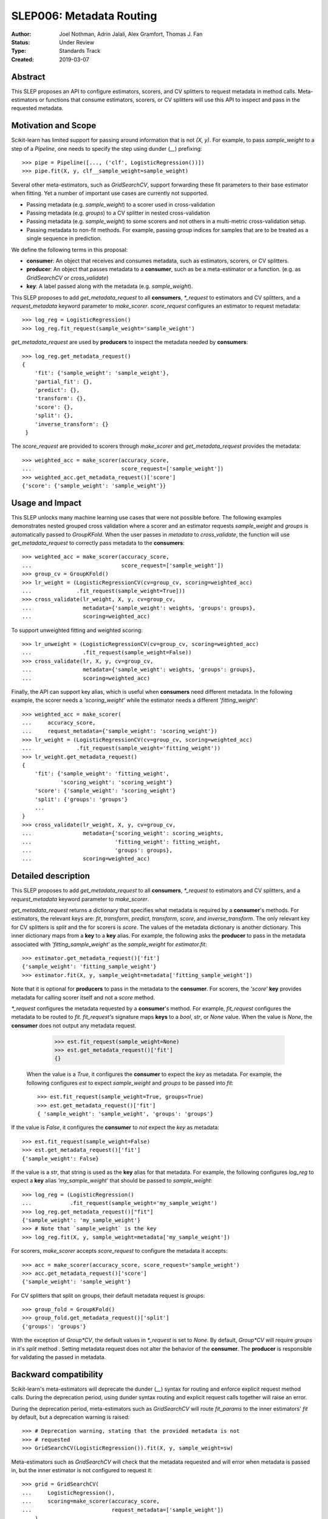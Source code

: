 .. _slep_006:

=========================
SLEP006: Metadata Routing
=========================

:Author: Joel Nothman, Adrin Jalali, Alex Gramfort, Thomas J. Fan
:Status: Under Review
:Type: Standards Track
:Created: 2019-03-07

Abstract
--------

This SLEP proposes an API to configure estimators, scorers, and CV splitters to
request metadata in method calls. Meta-estimators or functions that consume
estimators, scorers, or CV splitters will use this API to inspect and pass in
the requested metadata.

Motivation and Scope
--------------------

Scikit-learn has limited support for passing around information that is not
`(X, y)`. For example, to pass `sample_weight` to a step of a `Pipeline`, one
needs to specify the step using dunder (`__`)  prefixing::

    >>> pipe = Pipeline([..., ('clf', LogisticRegression())])
    >>> pipe.fit(X, y, clf__sample_weight=sample_weight)

Several other meta-estimators, such as `GridSearchCV`, support forwarding these
fit parameters to their base estimator when fitting. Yet a number of important
use cases are currently not supported.

* Passing metadata (e.g. `sample_weight`) to a scorer used in cross-validation
* Passing metadata (e.g. `groups`) to a CV splitter in nested cross-validation
* Passing metadata (e.g. `sample_weight`) to some scorers and not others in a
  multi-metric cross-validation setup.
* Passing metadata to non-fit methods. For example, passing group indices
  for samples that are to be treated as a single sequence in prediction.

We define the following terms in this proposal:

* **consumer**: An object that receives and consumes metadata, such as
  estimators, scorers, or CV splitters.

* **producer**: An object that passes metadata to a **consumer**, such as
  be a meta-estimator or a function. (e.g. as `GridSearchCV` or
  `cross_validate`)

* **key**: A label passed along with the metadata (e.g. `sample_weight`).

This SLEP proposes to add `get_metadata_request` to all **consumers**,
`*_request` to estimators and CV splitters, and a `request_metadata`
keyword parameter to `make_scorer`. `score_request` configures an
estimator to request metadata::

    >>> log_reg = LogisticRegression()
    >>> log_reg.fit_request(sample_weight='sample_weight')

`get_metadata_request` are used by **producers** to inspect
the metadata needed by  **consumers**::

    >>> log_reg.get_metadata_request()
    {
        'fit': {'sample_weight': 'sample_weight'},
        'partial_fit': {},
        'predict': {},
        'transform': {},
        'score': {},
        'split': {},
        'inverse_transform': {}
     }

The `score_request` are provided to scorers through `make_scorer` and
`get_metadata_request` provides the metadata::

    >>> weighted_acc = make_scorer(accuracy_score,
    ...                            score_request=['sample_weight'])
    >>> weighted_acc.get_metadata_request()['score']
    {'score': {'sample_weight': 'sample_weight'}}

Usage and Impact
----------------

This SLEP unlocks many machine learning use cases that were not possible
before. The following examples demonstrates nested grouped cross validation
where a scorer and an estimator requests `sample_weight` and `groups` is
automatically passed to `GroupKFold`. When the user passes in `metadata` to
`cross_validate`, the function will use `get_metadata_request` to correctly
pass metadata to the **consumers**::

    >>> weighted_acc = make_scorer(accuracy_score,
    ...                            score_request=['sample_weight'])
    >>> group_cv = GroupKFold()
    >>> lr_weight = (LogisticRegressionCV(cv=group_cv, scoring=weighted_acc)
    ...              .fit_request(sample_weight=True]))
    >>> cross_validate(lr_weight, X, y, cv=group_cv,
    ...                metadata={'sample_weight': weights, 'groups': groups},
    ...                scoring=weighted_acc)

To support unweighted fitting and weighted scoring::

    >>> lr_unweight = (LogisticRegressionCV(cv=group_cv, scoring=weighted_acc)
    ...                .fit_request(sample_weight=False))
    >>> cross_validate(lr, X, y, cv=group_cv,
    ...                metadata={'sample_weight': weights, 'groups': groups},
    ...                scoring=weighted_acc)

Finally, the API can support key alias, which is useful when **consumers** need
different metadata. In the following example, the scorer needs a
`'scoring_weight'` while the estimator needs a different `'fitting_weight'`::

    >>> weighted_acc = make_scorer(
    ...     accuracy_score,
    ...     request_metadata={'sample_weight': 'scoring_weight'})
    >>> lr_weight = (LogisticRegressionCV(cv=group_cv, scoring=weighted_acc)
    ...              .fit_request(sample_weight='fitting_weight'))
    >>> lr_weight.get_metadata_request()
    {
        'fit': {'sample_weight': 'fitting_weight',
                'scoring_weight': 'scoring_weight'}
        'score': {'sample_weight': 'scoring_weight'}
        'split': {'groups': 'groups'}
        ...
    }
    >>> cross_validate(lr_weight, X, y, cv=group_cv,
    ...                metadata={'scoring_weight': scoring_weights,
    ...                          'fitting_weight': fitting_weight,
    ...                          'groups': groups},
    ...                scoring=weighted_acc)

Detailed description
--------------------

This SLEP proposes to add `get_metadata_request` to all **consumers**,
`*_request` to estimators and CV splitters, and a `request_metadata`
keyword parameter to `make_scorer`.

`get_metadata_request` returns a dictionary that specifies what metadata is
required by a **consumer**'s methods. For estimators, the relevant keys are:
`fit`, `transform`, `predict`, `transform`, `score`, and `inverse_transform`.
The only relevant key for CV splitters is `split` and the for scorers is
`score`. The values of the metadata dictionary is another dictionary. This
inner dictionary maps from a **key** to a **key** alias. For example, the
following asks the **producer** to pass in the metadata associated with
`'fitting_sample_weight'` as the `sample_weight` for `estimator.fit`::

    >>> estimator.get_metadata_request()['fit']
    {'sample_weight': 'fitting_sample_weight'}
    >>> estimator.fit(X, y, sample_weight=metadata['fitting_sample_weight'])

Note that it is optional for **producers** to pass in the metadata to the
**consumer**. For scorers, the `'score'` **key** provides metadata for
calling scorer itself and not a `score` method.

`*_request` configures the metadata requested by a **consumer**'s method. For
example, `fit_request` configures the metadata to be routed to `fit`.
`fit_request's` signature maps **keys** to a `bool`, `str`, or `None` value.
When the value is `None`, the **consumer** does not output any metadata
request.

    >>> est.fit_request(sample_weight=None)
    >>> est.get_metadata_request()['fit']
    {}

 When the value is a `True`, it configures the **consumer** to expect the `key`
 as metadata. For example, the following configures `est` to expect
 `sample_weight` and `groups` to be passed into `fit`::

    >>> est.fit_request(sample_weight=True, groups=True)
    >>> est.get_metadata_request()['fit']
    { 'sample_weight': 'sample_weight', 'groups': 'groups'}

If the value is `False`, it configures the **consumer** to *not* expect the
`key` as metadata::

    >>> est.fit_request(sample_weight=False)
    >>> est.get_metadata_request()['fit']
    {'sample_weight': False}

If the value is a `str`, that string is used as the **key** alias for that
metadata. For example, the following configures `log_reg` to
expect a **key** alias `'my_sample_weight'` that should be passed to
`sample_weight`::

    >>> log_reg = (LogisticRegression()
    ...            .fit_request(sample_weight='my_sample_weight')
    >>> log_reg.get_metadata_request()["fit"]
    {'sample_weight': 'my_sample_weight'}
    >>> # Note that `sample_weight` is the key
    >>> log_reg.fit(X, y, sample_weight=metadata['my_sample_weight'])

For scorers, `make_scorer` accepts `score_request` to configure the
metadata it accepts::

    >>> acc = make_scorer(accuracy_score, score_request='sample_weight')
    >>> acc.get_metadata_request()['score']
    {'sample_weight': 'sample_weight'}

For CV splitters that split on groups, their default metadata request
is `groups`::

    >>> group_fold = GroupKFold()
    >>> group_fold.get_metadata_request()['split']
    {'groups': 'groups'}

With the exception of `Group*CV`, the default values in `*_request` is set to
`None`. By default, `Group*CV` will require `groups` in it's `split` method .
Setting metadata request does not alter the behavior of the **consumer**. The
**producer** is responsible for validating the passed in metadata.

Backward compatibility
----------------------

Scikit-learn's meta-estimators will deprecate the dunder (`__`) syntax for
routing and enforce explicit request method calls. During the deprecation
period, using dunder syntax routing and explicit request calls together will
raise an error.

During the deprecation period, meta-estimators such as `GridSearchCV` will
route `fit_params` to the inner estimators' `fit` by default, but
a deprecation warning is raised::

    >>> # Deprecation warning, stating that the provided metadata is not
    >>> # requested
    >>> GridSearchCV(LogisticRegression()).fit(X, y, sample_weight=sw)

Meta-estimators such as `GridSearchCV` will check that the metadata requested
and will error when metadata is passed in, but the inner estimator is
not configured to request it::

    >>> grid = GridSearchCV(
    ...     LogisticRegression(),
    ...     scoring=make_scorer(accuracy_score,
    ...                         request_metadata=['sample_weight'])
    ... )
    >>> # Raise that LR could accept `sample_weight`, but has
    >>> # not been specified by the user
    >> grid.fit(X, y, sample_weight=sw)

Third-party estimators will need to adopt this SLEP in order to support
metadata routing, while the dunder syntax is deprecated. Third-party
estimators that contain **consumers** will need to define
**get_metadata_request** that exposes the metadata of its **consumers**.
Their methods will need to be updated to correctly route data to the
**consumers**. Our implementation will provide utilities to help developers
adopt this SLEP.

Implementation
--------------

This SLEP has a draft implementation at :pr:`16079` by user:`adrinjalali`. The
implementation provides utilities that is used by scikit-learn and available to
third-party estimators for adopting this SLEP.

Alternatives
------------

Over the years, there has been many proposed alternatives before we landed
on this SLEP:

* :pr:`4696` A first implementation by :user:`amueller`
* `Discussion towards SLEP004
  <https://github.com/scikit-learn/enhancement_proposals/pull/6>`__ initiated
  by :user:`tguillemot`.
* :pr:`9566` Another implementation (solution 3 from this SLEP)
  by :user:`jnothman`
* This SLEP has emerged from many alternatives that is seen at
  :ref:`slep_006_other`.

Discussion & Related work
-------------------------

This SLEP was drafted based on the discussions of potential solutions
at the February 2019 development sprint in Paris. The overarching issue is
fond at "Consistent API for attaching properties to samples" at :issue:`4497`.

Related issues and discussions include: :issue:`1574`, :issue:`2630`,
:issue:`3524`, :issue:`4632`, :issue:`4652`, :issue:`4660`, :issue:`4696`,
:issue:`6322`, :issue:`7112`, :issue:`7646`, :issue:`7723`, :issue:`8127`,
:issue:`8158`, :issue:`8710`, :issue:`8950`, :issue:`11429`, :issue:`12052`,
:issue:`15282`, :issue:`15370`, :issue:`15425`, :issue:`18028`.

One benefit of the explicitness in this proposal is that even if it makes use
of `**kwarg` arguments, it does not preclude keywords arguments serving other
purposes.  In addition to requesting sample metadata, a future proposal could
allow estimators to request feature metadata or other keys.

References and Footnotes
------------------------

.. [1] Each SLEP must either be explicitly labeled as placed in the public
   domain (see this SLEP as an example) or licensed under the `Open
   Publication License`_.
.. _Open Publication License: https://www.opencontent.org/openpub/


Copyright
---------

This document has been placed in the public domain. [1]_
